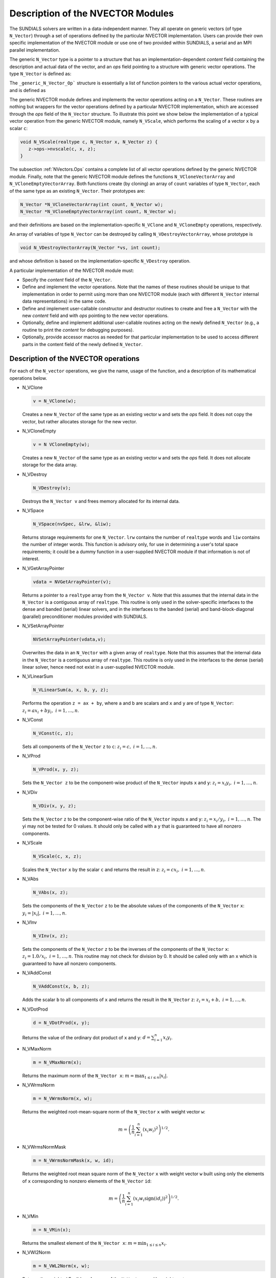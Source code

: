 .. _NVectors:

Description of the NVECTOR Modules
======================================

The SUNDIALS solvers are written in a data-independent manner. They
all operate on generic vectors (of type ``N_Vector``) through a set of
operations defined by the particular NVECTOR implementation. Users can
provide their own specific implementation of the NVECTOR module or use
one of two provided within SUNDIALS, a serial and an MPI parallel
implementation.

The generic ``N_Vector`` type is a pointer to a structure that has an
implementation-dependent `content` field containing the description
and actual data of the vector, and an `ops` field pointing to a
structure with generic vector operations. The type ``N_Vector`` is
defined as:

.. code-block: c

   typedef struct _generic_N_Vector *N_Vector;
   
   struct _generic_N_Vector { 
      void *content;
      struct _generic_N_Vector_Ops *ops;
   };

The ``_generic_N_Vector_Op``` structure is essentially a list of
function pointers to the various actual vector operations, and is
defined as  

.. code-block: c

   struct _generic_N_Vector_Ops { 
      N_Vector    (*nvclone)(N_Vector); 
      N_Vector    (*nvcloneempty)(N_Vector); 
      void        (*nvdestroy)(N_Vector); 
      void        (*nvspace)(N_Vector, long int *, long int *); 
      realtype*   (*nvgetarraypointer)(N_Vector); 
      void        (*nvsetarraypointer)(realtype *, N_Vector); 
      void        (*nvlinearsum)(realtype, N_Vector, realtype, N_Vector, N_Vector);
      void        (*nvconst)(realtype, N_Vector);
      void        (*nvprod)(N_Vector, N_Vector, N_Vector); 
      void 	  (*nvdiv)(N_Vector, N_Vector, N_Vector);
      void	  (*nvscale)(realtype, N_Vector, N_Vector);
      void	  (*nvabs)(N_Vector, N_Vector); 
      void	  (*nvinv)(N_Vector, N_Vector);
      void	  (*nvaddconst)(N_Vector, realtype, N_Vector);
      realtype	  (*nvdotprod)(N_Vector, N_Vector); 
      realtype	  (*nvmaxnorm)(N_Vector);
      realtype	  (*nvwrmsnorm)(N_Vector, N_Vector);
      realtype	  (*nvwrmsnormmask)(N_Vector, N_Vector, N_Vector);
      realtype	  (*nvmin)(N_Vector);
      realtype	  (*nvwl2norm)(N_Vector, N_Vector); 
      realtype	  (*nvl1norm)(N_Vector);
      void	  (*nvcompare)(realtype, N_Vector, N_Vector); 
      booleantype (*nvinvtest)(N_Vector, N_Vector); 
      booleantype (*nvconstrmask)(N_Vector, N_Vector, N_Vector); 
      realtype	  (*nvminquotient)(N_Vector, N_Vector);
   };


The generic NVECTOR module defines and implements the vector
operations acting on a ``N_Vector``. These routines are nothing but
wrappers for the vector operations defined by a particular NVECTOR
implementation, which are accessed through the `ops` field of the
``N_Vector`` structure. To illustrate this point we show below the
implementation of a typical vector operation from the generic NVECTOR
module, namely ``N_VScale``, which performs the scaling of a vector
``x`` by a scalar ``c``:

.. code-block:: c

   void N_VScale(realtype c, N_Vector x, N_Vector z) {
      z->ops->nvscale(c, x, z);
   }

The subsection :ref:`NVectors.Ops` contains a complete list of all
vector operations defined by the generic NVECTOR module. Finally, note
that the generic NVECTOR module defines the functions
``N_VCloneVectorArray`` and ``N_VCloneEmptyVectorArray``. Both
functions create (by cloning) an array of ``count`` variables of type
``N_Vector``, each of the same type as an existing ``N_Vector``. Their
prototypes are: 

.. code-block:: c

   N_Vector *N_VCloneVectorArray(int count, N_Vector w);
   N_Vector *N_VCloneEmptyVectorArray(int count, N_Vector w);

and their definitions are based on the implementation-specific
``N_VClone`` and ``N_VCloneEmpty`` operations, respectively. 

An array of variables of type ``N_Vector`` can be destroyed by calling
``N_VDestroyVectorArray``, whose prototype is 

.. code-block:: c
   
   void N_VDestroyVectorArray(N_Vector *vs, int count); 

and whose definition is based on the implementation-specific
``N_VDestroy`` operation. 

A particular implementation of the NVECTOR module must:

* Specify the `content` field of the ``N_Vector``.

* Define and implement the vector operations. Note that the names of
  these routines should be unique to that implementation in order to
  permit using more than one NVECTOR module (each with different
  ``N_Vector`` internal data representations) in the same code. 

* Define and implement user-callable constructor and destructor
  routines to create and free a ``N_Vector`` with the new `content`
  field and with `ops` pointing to the new vector operations. 

* Optionally, define and implement additional user-callable routines
  acting on the newly defined ``N_Vector`` (e.g., a routine to print the
  `content` for debugging purposes). 

* Optionally, provide accessor macros as needed for that particular
  implementation to be used to access different parts in the content
  field of the newly defined ``N_Vector``. 



.. _NVectors.Ops:

Description of the NVECTOR operations
-----------------------------------------

For each of the ``N_vector`` operations, we give the name, usage
of the function, and a description of its mathematical operations
below.

* N_VClone

  .. code-block:: c

     v = N_VClone(w);

  Creates a new ``N_Vector`` of the same type as an existing vector
  ``w`` and sets the `ops` field. It does not copy the vector, but
  rather allocates storage for the new vector.

* N_VCloneEmpty

  .. code-block:: c

     v = N VCloneEmpty(w);

  Creates a new ``N_Vector`` of the same type as an existing vector
  ``w`` and sets the `ops` field. It does not allocate storage for the
  data array. 

* N_VDestroy

  .. code-block:: c

     N_VDestroy(v);

  Destroys the ``N_Vector v`` and frees memory allocated for its
  internal data.  

* N_VSpace

  .. code-block:: c

     N_VSpace(nvSpec, &lrw, &liw);

  Returns storage requirements for one ``N_Vector``. ``lrw`` contains
  the number of ``realtype`` words and ``liw`` contains the number of
  integer words. This function is advisory only, for use in
  determining a user's total space requirements; it could be a dummy
  function in a user-supplied NVECTOR module if that information is
  not of interest.  

* N_VGetArrayPointer

  .. code-block:: c

     vdata = NVGetArrayPointer(v);

  Returns a pointer to a ``realtype`` array from the ``N_Vector
  v``. Note that this assumes that the internal data in the
  ``N_Vector`` is a contiguous array of ``realtype``. This routine is
  only used in the solver-specific interfaces to the dense and banded
  (serial) linear solvers, and in the interfaces to the banded
  (serial) and band-block-diagonal (parallel) preconditioner modules
  provided with SUNDIALS.  

* N_VSetArrayPointer

  .. code-block:: c

     NVSetArrayPointer(vdata,v);

  Overwrites the data in an ``N_Vector`` with a given array of
  ``realtype``. Note that this assumes that the internal data in the
  ``N_Vector`` is a contiguous array of ``realtype``. This routine is
  only used in the interfaces to the dense (serial) linear solver,
  hence need not exist in a user-supplied NVECTOR module.

* N_VLinearSum

  .. code-block:: c

     N_VLinearSum(a, x, b, y, z);

  Performs the operation ``z = ax + by``, where ``a`` and ``b`` are
  scalars and ``x`` and ``y`` are of type ``N_Vector``: :math:`z_i = a
  x_i + b y_i, \; i=1,\ldots,n`. 

* N_VConst

  .. code-block:: c

     N_VConst(c, z);

  Sets all components of the ``N_Vector`` ``z`` to ``c``: :math:`z_i =
  c, \; i=1,\ldots,n`. 

* N_VProd

  .. code-block:: c

     N_VProd(x, y, z);

  Sets the ``N_Vector z`` to be the component-wise product of the 
  ``N_Vector`` inputs ``x`` and ``y``: :math:`z_i = x_i y_i, \;
  i=1,\ldots,n`.

* N_VDiv

  .. code-block:: c

     N_VDiv(x, y, z);

  Sets the ``N_Vector`` ``z`` to be the component-wise ratio of the
  ``N_Vector`` inputs ``x`` and ``y``: :math:`z_i = x_i/y_i, \;
  i=1,\ldots,n`.  The yi may not be tested for 0 values. It should
  only be called with a ``y`` that is guaranteed to have all nonzero
  components.  

* N_VScale

  .. code-block:: c

     N_VScale(c, x, z);

  Scales the ``N_Vector`` ``x`` by the scalar ``c`` and returns the
  result in ``z``: :math:`z_i = c x_i, \; i=1,\ldots,n`.

* N_VAbs

  .. code-block:: c

     N_VAbs(x, z);

  Sets the components of the ``N_Vector`` ``z`` to be the absolute
  values of the components of the ``N_Vector`` ``x``: :math:`y_i =
  |x_i|, \; i=1,\ldots,n`.

* N_VInv

  .. code-block:: c

     N_VInv(x, z);

  Sets the components of the ``N_Vector`` ``z`` to be the inverses of
  the components of the ``N_Vector`` ``x``: :math:`z_i = 1.0/x_i, \;
  i=1,\ldots,n`.  This routine may not check for division by 0. It
  should be called only with an ``x`` which is guaranteed to have all
  nonzero components.

* N_VAddConst

  .. code-block:: c

     N_VAddConst(x, b, z);

  Adds the scalar ``b`` to all components of ``x`` and returns the
  result in the ``N_Vector`` ``z``: :math:`z_i = x_i+b, \;
  i=1,\ldots,n`.

* N_VDotProd

  .. code-block:: c

     d = N_VDotProd(x, y);

  Returns the value of the ordinary dot product of ``x`` and ``y``:
  :math:`d = \sum_{i=1}^{n} x_i y_i`.

* N_VMaxNorm

  .. code-block:: c

     m = N_VMaxNorm(x);

  Returns the maximum norm of the ``N_Vector x``: :math:`m =
  \max_{1\le i\le n} |x_i|`.

* N_VWrmsNorm

  .. code-block:: c

     m = N_VWrmsNorm(x, w);

  Returns the weighted root-mean-square norm of the ``N_Vector`` ``x``
  with weight vector ``w``: 
 
  .. math::
     m = \left( \frac1n \sum_{i=1}^{n} \left(x_i w_i\right)^2\right)^{1/2}.  

* N_VWrmsNormMask

  .. code-block:: c

     m = N_VWrmsNormMask(x, w, id);

  Returns the weighted root mean square norm of the ``N_Vector`` ``x``
  with weight vector ``w`` built using only the elements of ``x``
  corresponding to nonzero elements of the ``N_Vector`` ``id``:
  
  .. math::
     m = \left( \frac1n \sum_{i=1}^{n} \left(x_i w_i \text{sign}(id_i)\right)^2 \right)^{1/2}. 

* N_VMin

  .. code-block:: c

     m = N_VMin(x);

  Returns the smallest element of the ``N_Vector x``: :math:`m =
  \min_{1\le i\le n} x_i`.

* N_VWl2Norm

  .. code-block:: c

     m = N_VWL2Norm(x, w);

  Returns the weighted Euclidean :math:`l_2` norm of the ``N_Vector
  x`` with weight vector ``w``: 

  .. math::
     m = \left(\sum_{i=1}^{n}\left(x_i w_i\right)^2\right)^{1/2}.  

* N_VL1Norm

  .. code-block:: c

     m = N_VL1Norm(x);

  Returns the :math:`l_1` norm of the ``N_Vector x``: :math:`m = \sum_{i=1}^{n} |x_i|`. 

* N_VCompare

  .. code-block:: c

     N_VCompare(c, x, z);

  Compares the components of the ``N_Vector x`` to the scalar ``c``
  and returns an ``N_Vector z`` such that for all :math:`1\le i\le n`,

  .. math::
     z_i = \begin{cases} 1.0 &\;\text{if}\; |x_i| \ge c,\\
                         0.0 &\;\text{otherwise}\end{cases}.

* N_VInvTest

  .. code-block:: c

     t = N_VInvTest(x, z);

  Sets the components of the ``N_Vector`` ``z`` to be the inverses of
  the components of the ``N_Vector`` ``x``, with prior testing for
  zero values: :math:`z_i = 1.0/x_i, \; i=1,\ldots,n`.  This routine
  returns ``TRUE`` if all components of ``x`` are nonzero (successful
  inversion) and returns ``FALSE`` otherwise.

* N_VConstrMask

  .. code-block:: c

     t = N_VConstrMask(c, x, m);

  Performs the following constraint tests based on the values in
  :math:`c_i`: :math:`x_i > 0 \;\text{if}\; c_i = 2,\quad`
  :math:`x_i \ge 0 \;\text{if}\; c_i = 1,\quad`
  :math:`x_i < 0 \;\text{if}\; c_i = -2,\quad`
  :math:`x_i \le 0 \;\text{if}\; c_i = -1.\quad`
  There is no constraint on :math:`x_i` if :math:`c_i = 0`. This
  routine returns ``FALSE`` if any element failed the constraint test,
  ``TRUE`` if all passed. It also sets a mask vector ``m``, with
  elements equal to 1.0 where the constraint test failed, and 0.0
  where the test passed. This routine is used only for constraint
  checking. 

* N_VMinQuotient

  .. code-block:: c

     minq = N_VMinQuotient(n, d);

  This routine returns in ``minq`` the minimum of the quotients
  obtained by termwise dividing :math:`n_i/d_i, \; i=1,\ldots,n`. A
  zero element in ``d`` will be skipped. If no such quotients are
  found, then the large value ``BIG_REAL`` (defined in the header file 
  ``sundials_types.h``) is returned. 





.. _NVectors.NVSerial:

The NVECTOR_SERIAL implementation
-----------------------------------------

The serial implementation of the NVECTOR module provided with
SUNDIALS, NVECTOR_SERIAL, defines the `content` field of a
``N_Vector`` to be a structure containing the length of the vector, a
pointer to the beginning of a contiguous data array, and a boolean
flag `own_data` which specifies the ownership of data. 

.. code-block:: c

   struct _N_VectorContent_Serial { 
      long int length; 
      booleantype own_data; 
      realtype *data;
   };

The following five macros are provided to access the content of an
NVECTOR_SERIAL vector. The suffix ``_S`` in the names denotes serial
version. 

* ``NV_CONTENT_S``

  This routine gives access to the contents of the serial vector
  ``N_Vector``. 

  The assignment ``v_cont = NV_CONTENT_S(v)`` sets ``v_cont`` to be a
  pointer to the serial ``N_Vector`` `content` structure. 

  Implementation:
  
  .. code-block:: c

     #define NV_CONTENT_S(v) ( (N_VectorContent_Serial)(v->content) ) 

* ``NV_OWN_DATA_S``, ``NV_DATA_S``, ``NV_LENGTH_S``

  These macros give individual access to the parts of the content of a
  serial ``N_Vector``. 
  
  The assignment ``v_data = NV_DATA_S(v)`` sets ``v_data`` to be a
  pointer to the first component of the `data` for the ``N_Vector
  v``. 

  The assignment ``NV_DATA_S(v) = v_data`` sets the component
  array of ``v`` to be ``v_data`` by storing the pointer ``v_data``.

  The assignment ``v_len = NV_LENGTH_S(v)`` sets ``v_len`` to be the
  `length` of ``v``. On the other hand, the call ``NV_LENGTH_S(v) =
  len_v`` sets the `length` of ``v`` to be ``len_v``. 

  Implementation:

  .. code-block:: c
 
     #define NV_OWN_DATA_S(v) ( NV_CONTENT_S(v)->own_data ) 
     #define NV_DATA_S(v) ( NV_CONTENT_S(v)->data ) 
     #define NV_LENGTH_S(v) ( NV_CONTENT_S(v)->length )

* ``NV_Ith_S``

  This macro gives access to the individual components of the `data`
  array of an ``N_Vector``, using standard 0-based C indexing. 

  The assignment ``r = NV_Ith_S(v,i)`` sets ``r`` to be the value of
  the ``i``-th component of ``v``. 

  The assignment ``NV_Ith_S(v,i) = r`` sets the value of the ``i``-th
  component of ``v`` to be ``r``. 

  Here ``i`` ranges from 0 to :math:`n-1` for a vector of length
  :math:`n`. 

  Implementation: 

  .. code-block:: c

    #define NV_Ith_S(v,i) ( NV_DATA_S(v)[i] )

The NVECTOR_SERIAL module defines serial implementations of all vector
operations listed in the section :ref:`NVectors.Ops`. Their names are
obtained from those in that section by appending the suffix
``_Serial``. The module NVECTOR_SERIAL provides the following
additional user-callable routines: 

* ``N_VNew_Serial`` 

  This function creates and allocates memory for a serial
  ``N_Vector``. Its only argument is the vector length.

  .. code-block:: c

     N_Vector N_VNew_Serial(long int vec_length);

* ``N_VNewEmpty_Serial``

  This function creates a new serial ``N_Vector`` with an empty
  (``NULL``) data array. 

  .. code-block:: c

     N_Vector N_VNewEmpty_Serial(long int vec_length);

* ``N_VMake_Serial``

  This function creates and allocates memory for a serial vector with
  user-provided data array. 

  .. code-block:: c

     N_Vector N_VMake_Serial(long int vec_length, realtype *v_data); 

* ``N_VCloneVectorArray_Serial``

  This function creates (by cloning) an array of ``count`` serial
  vectors. 

  .. code-block:: c

     N_Vector *N_VCloneVectorArray_Serial(int count, N_Vector w);

* ``N_VCloneEmptyVectorArray_Serial``

  This function creates (by cloning) an array of ``count`` serial
  vectors, each with an empty (```NULL``) data array.

  .. code-block:: c

     N_Vector *N_VCloneEmptyVectorArray_Serial(int count, N_Vector w);

* ``N_VDestroyVectorArray_Serial``
  
  This function frees memory allocated for the array of ``count``
  variables of type ``N_Vector`` created with
  ``N_VCloneVectorArray_Serial`` or with
  ``N_VCloneEmptyVectorArray_Serial``. 

  .. code-block:: c

     void N_VDestroyVectorArray_Serial(N_Vector *vs, int count);

* ``N_VPrint_Serial``

  This function prints the content of a serial vector to ``stdout``.

  .. code-block:: c

     void N_VPrint_Serial(N_Vector v);

**Notes**

* When looping over the components of an ``N_Vector v``, it is more
  efficient to first obtain the component array via ``v_data =
  NV_DATA_S(v)`` and then access ``v_data[i]`` within the loop than it
  is to use ``NV_Ith_S(v,i)`` within the loop. 
* ``N_VNewEmpty_Serial``, ``N_VMake_Serial``, and
  ``N_VCloneEmptyVectorArray_Serial`` set the field `own_data` to
  ``FALSE``.  ``N_VDestroy_Serial`` and
  ``N_VDestroyVectorArray_Serial`` will not attempt to free the
  pointer data for any ``N_Vector`` with `own_data` set to ``FALSE``.
  In such a case, it is the user's responsibility to deallocate the
  data pointer. 
* To maximize efficiency, vector operations in the NVECTOR_SERIAL
  implementation that have more than one ``N_Vector`` argument do not
  check for consistent internal representation of these vectors. It is
  the user's responsibility to ensure that such routines are called
  with ``N_Vector`` arguments that were all created with the same
  internal representations. 





.. _NVectors.NVParallel:

The NVECTOR_PARALLEL implementation
-----------------------------------------

The parallel implementation of the NVECTOR module provided with
SUNDIALS, NVECTOR_PARALLEL, defines the `content` field of a
``N_Vector`` to be a structure containing the global and local lengths
of the vector, a pointer to the beginning of a contiguous local data
array, an MPI communicator, an a boolean flag `own_data` indicating
ownership of the data array `data`. 

.. code-block:: c

   struct _N_VectorContent_Parallel { 
      long int local_length; 
      long int global_length; 
      booleantype own_data;
      realtype *data;
      MPI_Comm comm; 
   };

The following seven macros are provided to access the content of a
NVECTOR_PARALLEL vector. The suffix ``_P`` in the names denotes
parallel version. 

* ``NV_CONTENT_P``
 
  This macro gives access to the contents of the parallel vector
  ``N_Vector``. 

  The assignment ``v_cont = NV_CONTENT_P(v)`` sets ``v_cont`` to be a
  pointer to the ``N_Vector`` `content` structure of type ``struct
  N_VectorParallelContent``. 

  Implementation:

  .. code-block:: c

     #define NV_CONTENT_P(v) ( (N_VectorContent_Parallel)(v->content) )

* ``NV_OWN_DATA_P``, ``NV_DATA_P``, ``NV_LOCLENGTH_P``,
  ``NV_GLOBLENGTH_P``

  These macros give individual access to the parts of the content of a
  parallel ``N_Vector``.
 
  The assignment ``v_data = NV_DATA_P(v)`` sets ``v_data`` to be a
  pointer to the first component of the `local_data` for the
  ``N_Vector v``. 

  The assignment ``NV_DATA_P(v) = v_data`` sets the component array of
  ``v`` to be ``v_data`` by storing the pointer ``v_data`` into
  `data`.

  The assignment ``v_llen = NV_LOCLENGTH_P(v)`` sets ``v_llen`` to be
  the length of the local part of ``v``. 

  The call ``NV_LENGTH_P(v) = llen_v`` sets the `local_length` of
  ``v`` to be ``llen_v``. 

  The assignment ``v_glen = NV_GLOBLENGTH_P(v)`` sets ``v_glen`` to be
  the `global_length` of the vector ``v``. The call
  ``NV_GLOBLENGTH_P(v) = glen_v`` sets the `global_length` of ``v`` to
  be ``glen_v``. 

  Implementation:
 
  .. code-block:: c

     #define NV_OWN_DATA_P(v)   ( NV_CONTENT_P(v)->own_data ) 
     #define NV_DATA_P(v)       ( NV_CONTENT_P(v)->data ) 
     #define NV_LOCLENGTH_P(v)  ( NV_CONTENT_P(v)->local_length ) 
     #define NV_GLOBLENGTH_P(v) ( NV_CONTENT_P(v)->global_length )

* ``NV_COMM_P``
 
  This macro provides access to the MPI communicator used by the
  NVECTOR_PARALLEL vectors. 

  Implementation: 

  .. code-block:: c

     #define NV_COMM_P(v) ( NV_CONTENT_P(v)->comm )

* ``NV_Ith_P``

  This macro gives access to the individual components of the
  `local_data` array of an ``N_Vector``. 

  The assignment ``r = NV_Ith_P(v,i)`` sets ``r`` to be the value of
  the ``i``-th component of the local part of ``v``. 

  The assignment ``NV_Ith_P(v,i) = r`` sets the value of the ``i``-th
  component of the local part of ``v`` to be ``r``.

  Here ``i`` ranges from 0 to :math:`n-1`, where :math:`n` is the
  `local_length`. 

  Implementation: 

  .. code-block:: c
  
     #define NV_Ith_P(v,i) ( NV_DATA_P(v)[i] )

The NVECTOR_PARALLEL module defines parallel implementations of all
vector operations listed in the section :ref:`NVectors.Ops`.  Their
names are obtained from those that section by appending the suffix
``_Parallel``. The module NVECTOR_PARALLEL provides the following
additional user-callable routines: 

* ``N_VNew_Parallel``

  This function creates and allocates memory for a parallel vector.

  .. code-block:: c

     N_Vector N_VNew_Parallel(MPI_Comm comm, long int local_length, 
                              long int global_length);

* ``N_VNewEmpty_Parallel``

  This function creates a new parallel ``N_Vector`` with an empty
  (``NULL``) data array. 
 
  .. code-block:: c

     N_Vector N_VNewEmpty_Parallel(MPI_Comm comm, long int local_length, 
                                   long int global_length); 

* ``N_VMake_Parallel``

  This function creates and allocates memory for a parallel vector
  with user-provided data array. 

  .. code-block:: c

     N_Vector N_VMake_Parallel(MPI_Comm comm, long int local_length,
                               long int global_length, realtype *v_data); 

* ``N_VCloneVectorArray_Parallel``

  This function creates (by cloning) an array of ``count`` parallel vectors.

  .. code-block:: c

     N_Vector *N_VCloneVectorArray_Parallel(int count, N_Vector w);

* ``N_VCloneEmptyVectorArray_Parallel``

  This function creates (by cloning) an array of ``count`` parallel
  vectors, each with an empty (``NULL``) data array. 

  .. code-block:: c

     N_Vector *N_VCloneEmptyVectorArray_Parallel(int count, N_Vector w);

* ``N_VDestroyVectorArray_Parallel``

  This function frees memory allocated for the array of ``count``
  variables of type ``N_Vector`` created with
  ``N_VCloneVectorArray_Parallel`` or with
  ``N_VCloneEmptyVectorArray_Parallel``. 

  .. code-block:: c

     void N_VDestroyVectorArray_Parallel(N_Vector *vs, int count);

* ``N_VPrint_Parallel``

  This function prints the content of a parallel vector to
  ``stdout``. 

  .. code-block:: c

     void N_VPrint_Parallel(N_Vector v);


**Notes**

* When looping over the components of an ``N_Vector`` ``v``, it is
  more efficient to first obtain the local component array via ``v_data
  = NV_DATA_P(v)`` and then access ``v_data[i]`` within the loop than it
  is to use ``NV_Ith_P(v,i)`` within the loop. 
* ``N_VNewEmpty_Parallel``, ``N_VMake_Parallel``, and
  ``N_VCloneEmptyVectorArray_Parallel`` set the field `own_data` to
  ``FALSE``. ``N_VDestroy_Parallel`` and
  ``N_VDestroyVectorArray_Parallel`` will not attempt to free the
  pointer data for any ``N_Vector`` with `own_data` set to
  ``FALSE``. In such a case, it is the user's responsibility to
  deallocate the data pointer. 
* To maximize efficiency, vector operations in the NVECTOR_PARALLEL
  implementation that have more than one ``N_Vector`` argument do not
  check for consistent internal representation of these vectors. It is
  the user's responsibility to ensure that such routines are called
  with ``N_Vector`` arguments that were all created with the same
  internal representations.



.. _NVectors.ARKode:

NVECTOR functions used by ARKode
-----------------------------------------

(to be added)
